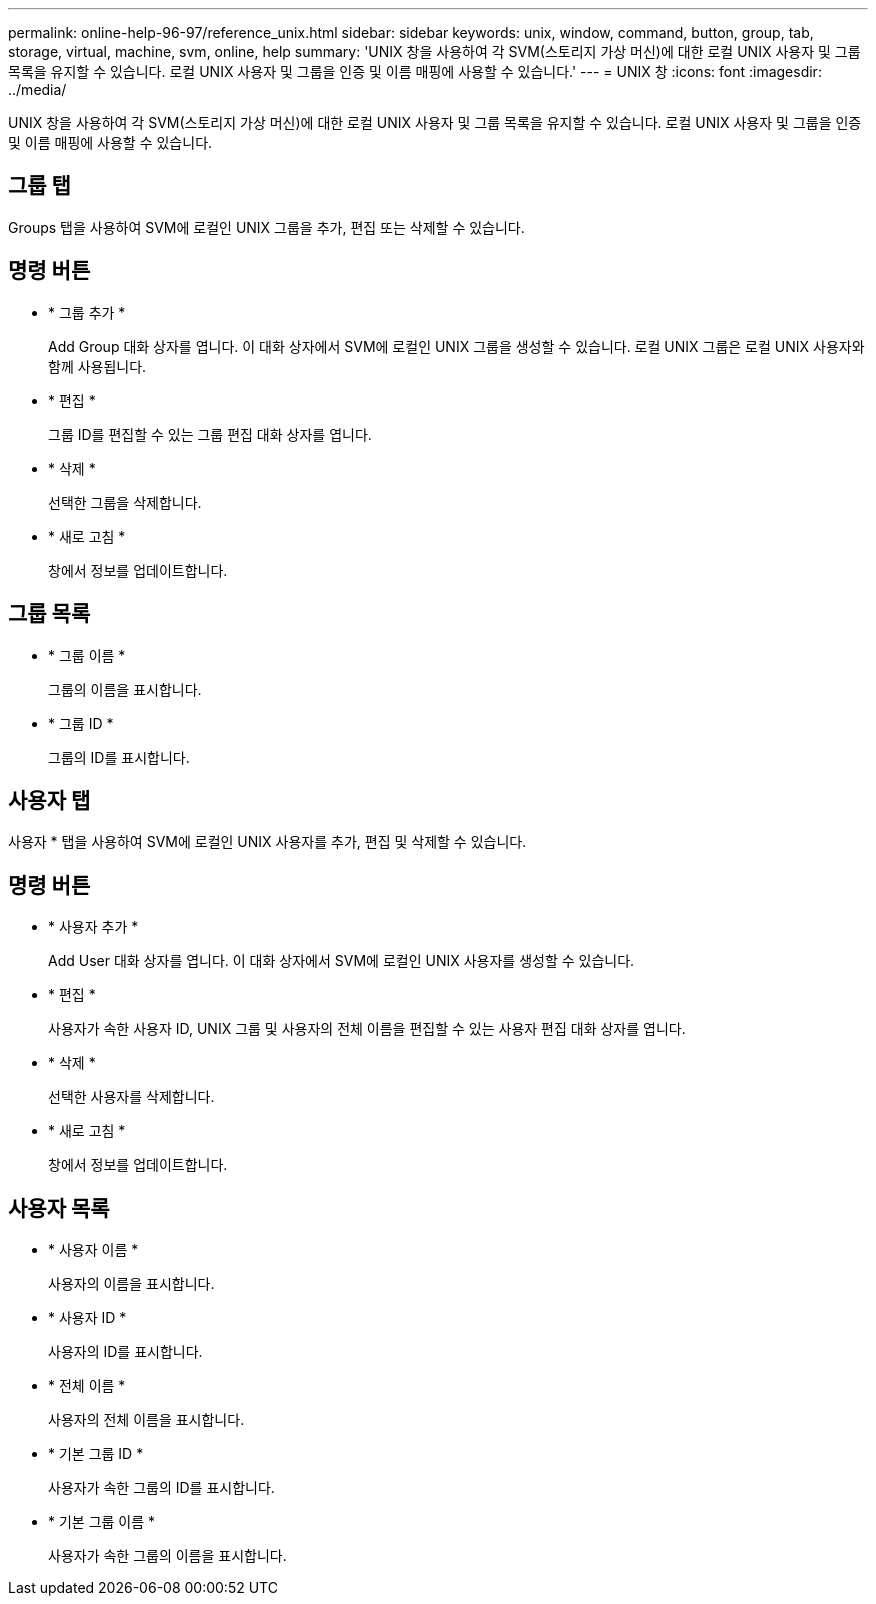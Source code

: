 ---
permalink: online-help-96-97/reference_unix.html 
sidebar: sidebar 
keywords: unix, window, command, button, group, tab, storage, virtual, machine, svm, online, help 
summary: 'UNIX 창을 사용하여 각 SVM(스토리지 가상 머신)에 대한 로컬 UNIX 사용자 및 그룹 목록을 유지할 수 있습니다. 로컬 UNIX 사용자 및 그룹을 인증 및 이름 매핑에 사용할 수 있습니다.' 
---
= UNIX 창
:icons: font
:imagesdir: ../media/


[role="lead"]
UNIX 창을 사용하여 각 SVM(스토리지 가상 머신)에 대한 로컬 UNIX 사용자 및 그룹 목록을 유지할 수 있습니다. 로컬 UNIX 사용자 및 그룹을 인증 및 이름 매핑에 사용할 수 있습니다.



== 그룹 탭

Groups 탭을 사용하여 SVM에 로컬인 UNIX 그룹을 추가, 편집 또는 삭제할 수 있습니다.



== 명령 버튼

* * 그룹 추가 *
+
Add Group 대화 상자를 엽니다. 이 대화 상자에서 SVM에 로컬인 UNIX 그룹을 생성할 수 있습니다. 로컬 UNIX 그룹은 로컬 UNIX 사용자와 함께 사용됩니다.

* * 편집 *
+
그룹 ID를 편집할 수 있는 그룹 편집 대화 상자를 엽니다.

* * 삭제 *
+
선택한 그룹을 삭제합니다.

* * 새로 고침 *
+
창에서 정보를 업데이트합니다.





== 그룹 목록

* * 그룹 이름 *
+
그룹의 이름을 표시합니다.

* * 그룹 ID *
+
그룹의 ID를 표시합니다.





== 사용자 탭

사용자 * 탭을 사용하여 SVM에 로컬인 UNIX 사용자를 추가, 편집 및 삭제할 수 있습니다.



== 명령 버튼

* * 사용자 추가 *
+
Add User 대화 상자를 엽니다. 이 대화 상자에서 SVM에 로컬인 UNIX 사용자를 생성할 수 있습니다.

* * 편집 *
+
사용자가 속한 사용자 ID, UNIX 그룹 및 사용자의 전체 이름을 편집할 수 있는 사용자 편집 대화 상자를 엽니다.

* * 삭제 *
+
선택한 사용자를 삭제합니다.

* * 새로 고침 *
+
창에서 정보를 업데이트합니다.





== 사용자 목록

* * 사용자 이름 *
+
사용자의 이름을 표시합니다.

* * 사용자 ID *
+
사용자의 ID를 표시합니다.

* * 전체 이름 *
+
사용자의 전체 이름을 표시합니다.

* * 기본 그룹 ID *
+
사용자가 속한 그룹의 ID를 표시합니다.

* * 기본 그룹 이름 *
+
사용자가 속한 그룹의 이름을 표시합니다.


